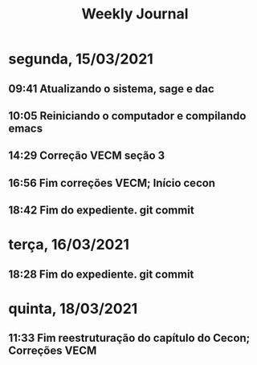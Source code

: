 #+TITLE: Weekly Journal
* segunda, 15/03/2021
:PROPERTIES:
:CREATED:  20210315
:END:
#+STARTUP: folded
** 09:41 Atualizando o sistema, sage e dac
** 10:05 Reiniciando o computador e compilando emacs
** 14:29 Correção VECM seção 3
** 16:56 Fim correções VECM; Início cecon
** 18:42 Fim do expediente. git commit
* terça, 16/03/2021
:PROPERTIES:
:CREATED:  20210316
:END:
** 18:28 Fim do expediente. git commit
* quinta, 18/03/2021
:PROPERTIES:
:CREATED:  20210318
:END:
** 11:33 Fim reestruturação do capítulo do Cecon; Correções VECM
